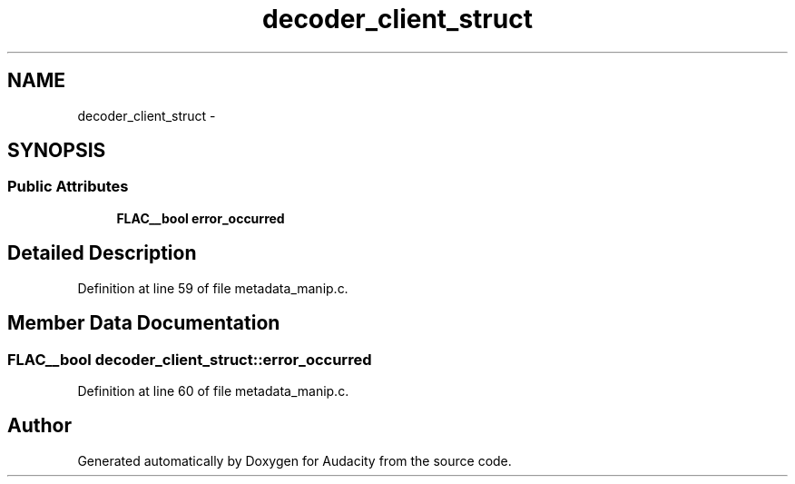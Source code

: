 .TH "decoder_client_struct" 3 "Thu Apr 28 2016" "Audacity" \" -*- nroff -*-
.ad l
.nh
.SH NAME
decoder_client_struct \- 
.SH SYNOPSIS
.br
.PP
.SS "Public Attributes"

.in +1c
.ti -1c
.RI "\fBFLAC__bool\fP \fBerror_occurred\fP"
.br
.in -1c
.SH "Detailed Description"
.PP 
Definition at line 59 of file metadata_manip\&.c\&.
.SH "Member Data Documentation"
.PP 
.SS "\fBFLAC__bool\fP decoder_client_struct::error_occurred"

.PP
Definition at line 60 of file metadata_manip\&.c\&.

.SH "Author"
.PP 
Generated automatically by Doxygen for Audacity from the source code\&.
